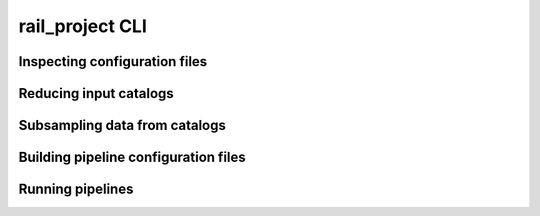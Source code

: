 ****************
rail_project CLI
****************

.. click:: rail.cli.rail_project:project_cli
   :prog: rail-project
   :nested: none

==============================
Inspecting configuration files
==============================
	    
.. click:: rail.cli.rail_project:inspect_command
   :prog: rail-project inspect
   :nested: full

	    
=======================
Reducing input catalogs
=======================

.. click:: rail.cli.rail_project:reduce_command
   :prog: rail-project reduce
   :nested: full

      
==============================	    
Subsampling data from catalogs
==============================

.. click:: rail.cli.rail_project:subsample_command
   :prog: rail-project subsample
   :nested: full

	    	    
=====================================
Building pipeline configuration files
=====================================
	    	    
.. click:: rail.cli.rail_project:build_command
   :prog: rail-project build
   :nested: full

	    
=================
Running pipelines
=================

.. click:: rail.cli.rail_project:run_group
   :prog: rail-project run
   :nested: full



